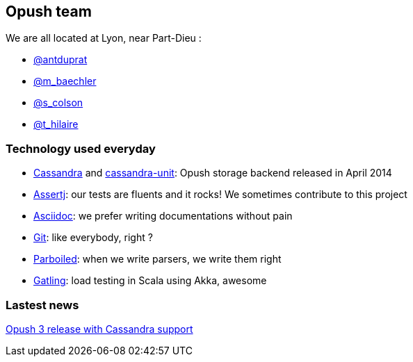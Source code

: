 == Opush team

We are all located at Lyon, near Part-Dieu : 

* link:@antduprat.adoc[@antduprat]
* link:@m_baechler.adoc[@m_baechler]
* link:@s_colson.adoc[@s_colson]
* link:@t_hilaire.adoc[@t_hilaire]

=== Technology used everyday

* https://cassandra.apache.org[+Cassandra+] and https://github.com/linagora/cassandra-unit[+cassandra-unit+]: Opush storage backend released in April 2014
* http://joel-costigliola.github.io/assertj/[+Assertj+]: our tests are fluents and it rocks! We sometimes contribute to 
  this project
* http://asciidoctor.org[+Asciidoc+]: we prefer writing documentations without pain
* http://git-scm.com[+Git+]: like everybody, right ?
* http://parboiled.org/[+Parboiled+]: when we write parsers, we write them right
* http://gatling-tool.org[+Gatling+]: load testing in Scala using Akka, awesome

=== Lastest news

http://obm.org/blog/opush-3-release[Opush 3 release with Cassandra support]

